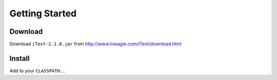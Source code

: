 Getting Started
***************

Download
========

Download ``iText-2.1.0.jar`` from http://www.lowagie.com/iText/download.html

Install
=======

Add to your ``CLASSPATH``....

